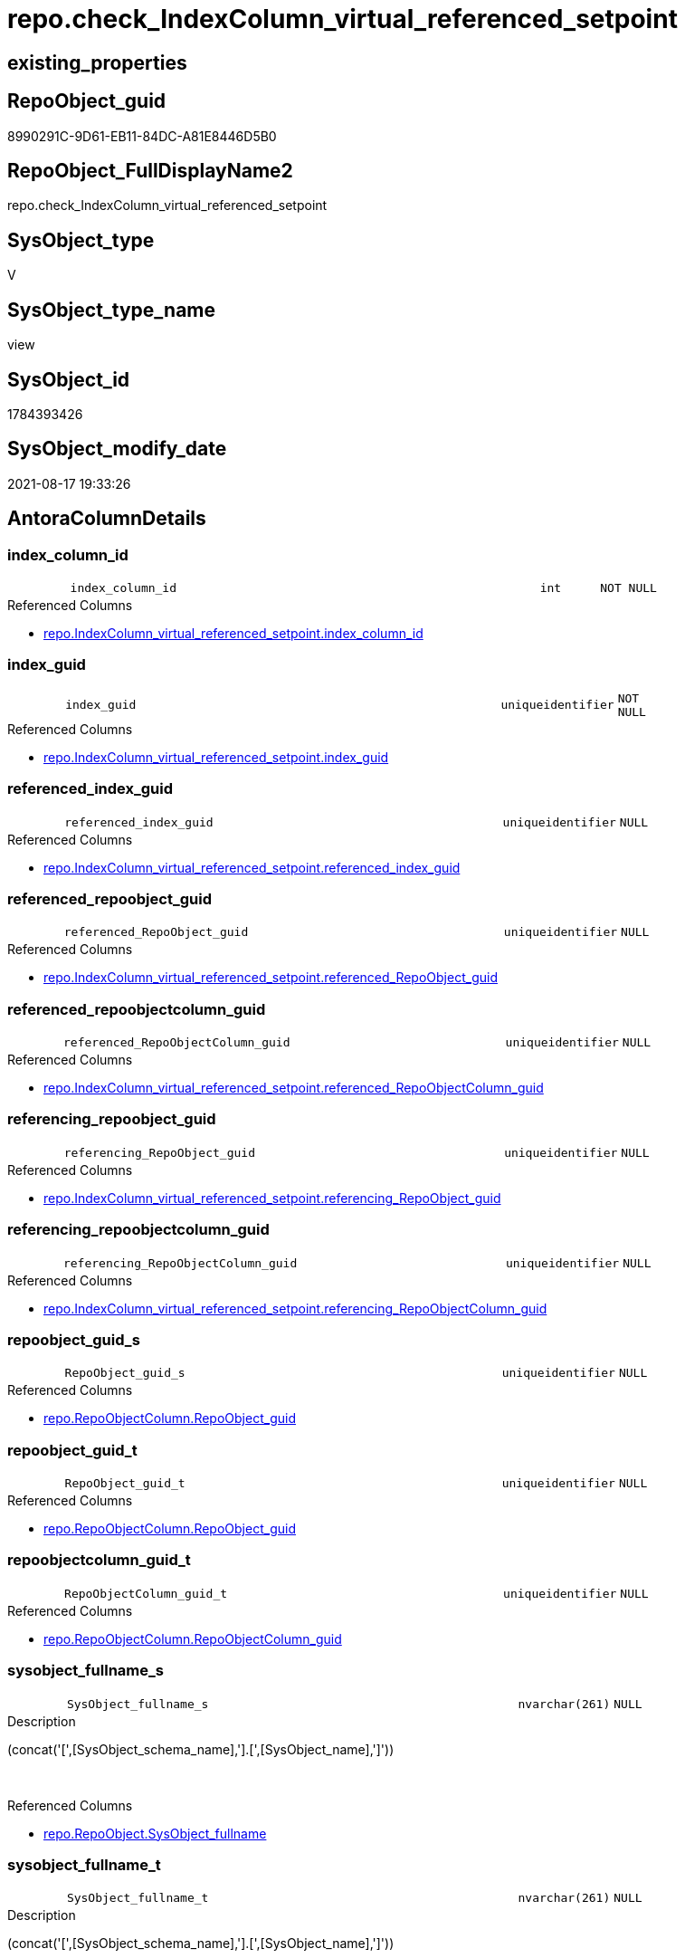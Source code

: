 // tag::HeaderFullDisplayName[]
= repo.check_IndexColumn_virtual_referenced_setpoint
// end::HeaderFullDisplayName[]

== existing_properties

// tag::existing_properties[]
:ExistsProperty--antorareferencedlist:
:ExistsProperty--is_repo_managed:
:ExistsProperty--is_ssas:
:ExistsProperty--referencedobjectlist:
:ExistsProperty--sql_modules_definition:
:ExistsProperty--FK:
:ExistsProperty--AntoraIndexList:
:ExistsProperty--Columns:
// end::existing_properties[]

== RepoObject_guid

// tag::RepoObject_guid[]
8990291C-9D61-EB11-84DC-A81E8446D5B0
// end::RepoObject_guid[]

== RepoObject_FullDisplayName2

// tag::RepoObject_FullDisplayName2[]
repo.check_IndexColumn_virtual_referenced_setpoint
// end::RepoObject_FullDisplayName2[]

== SysObject_type

// tag::SysObject_type[]
V 
// end::SysObject_type[]

== SysObject_type_name

// tag::SysObject_type_name[]
view
// end::SysObject_type_name[]

== SysObject_id

// tag::SysObject_id[]
1784393426
// end::SysObject_id[]

== SysObject_modify_date

// tag::SysObject_modify_date[]
2021-08-17 19:33:26
// end::SysObject_modify_date[]

== AntoraColumnDetails

// tag::AntoraColumnDetails[]
[#column-index_column_id]
=== index_column_id

[cols="d,8m,m,m,m,d"]
|===
|
|index_column_id
|int
|NOT NULL
|
|
|===

.Referenced Columns
--
* xref:repo.indexcolumn_virtual_referenced_setpoint.adoc#column-index_column_id[+repo.IndexColumn_virtual_referenced_setpoint.index_column_id+]
--


[#column-index_guid]
=== index_guid

[cols="d,8m,m,m,m,d"]
|===
|
|index_guid
|uniqueidentifier
|NOT NULL
|
|
|===

.Referenced Columns
--
* xref:repo.indexcolumn_virtual_referenced_setpoint.adoc#column-index_guid[+repo.IndexColumn_virtual_referenced_setpoint.index_guid+]
--


[#column-referenced_index_guid]
=== referenced_index_guid

[cols="d,8m,m,m,m,d"]
|===
|
|referenced_index_guid
|uniqueidentifier
|NULL
|
|
|===

.Referenced Columns
--
* xref:repo.indexcolumn_virtual_referenced_setpoint.adoc#column-referenced_index_guid[+repo.IndexColumn_virtual_referenced_setpoint.referenced_index_guid+]
--


[#column-referenced_repoobject_guid]
=== referenced_repoobject_guid

[cols="d,8m,m,m,m,d"]
|===
|
|referenced_RepoObject_guid
|uniqueidentifier
|NULL
|
|
|===

.Referenced Columns
--
* xref:repo.indexcolumn_virtual_referenced_setpoint.adoc#column-referenced_repoobject_guid[+repo.IndexColumn_virtual_referenced_setpoint.referenced_RepoObject_guid+]
--


[#column-referenced_repoobjectcolumn_guid]
=== referenced_repoobjectcolumn_guid

[cols="d,8m,m,m,m,d"]
|===
|
|referenced_RepoObjectColumn_guid
|uniqueidentifier
|NULL
|
|
|===

.Referenced Columns
--
* xref:repo.indexcolumn_virtual_referenced_setpoint.adoc#column-referenced_repoobjectcolumn_guid[+repo.IndexColumn_virtual_referenced_setpoint.referenced_RepoObjectColumn_guid+]
--


[#column-referencing_repoobject_guid]
=== referencing_repoobject_guid

[cols="d,8m,m,m,m,d"]
|===
|
|referencing_RepoObject_guid
|uniqueidentifier
|NULL
|
|
|===

.Referenced Columns
--
* xref:repo.indexcolumn_virtual_referenced_setpoint.adoc#column-referencing_repoobject_guid[+repo.IndexColumn_virtual_referenced_setpoint.referencing_RepoObject_guid+]
--


[#column-referencing_repoobjectcolumn_guid]
=== referencing_repoobjectcolumn_guid

[cols="d,8m,m,m,m,d"]
|===
|
|referencing_RepoObjectColumn_guid
|uniqueidentifier
|NULL
|
|
|===

.Referenced Columns
--
* xref:repo.indexcolumn_virtual_referenced_setpoint.adoc#column-referencing_repoobjectcolumn_guid[+repo.IndexColumn_virtual_referenced_setpoint.referencing_RepoObjectColumn_guid+]
--


[#column-repoobject_guid_s]
=== repoobject_guid_s

[cols="d,8m,m,m,m,d"]
|===
|
|RepoObject_guid_s
|uniqueidentifier
|NULL
|
|
|===

.Referenced Columns
--
* xref:repo.repoobjectcolumn.adoc#column-repoobject_guid[+repo.RepoObjectColumn.RepoObject_guid+]
--


[#column-repoobject_guid_t]
=== repoobject_guid_t

[cols="d,8m,m,m,m,d"]
|===
|
|RepoObject_guid_t
|uniqueidentifier
|NULL
|
|
|===

.Referenced Columns
--
* xref:repo.repoobjectcolumn.adoc#column-repoobject_guid[+repo.RepoObjectColumn.RepoObject_guid+]
--


[#column-repoobjectcolumn_guid_t]
=== repoobjectcolumn_guid_t

[cols="d,8m,m,m,m,d"]
|===
|
|RepoObjectColumn_guid_t
|uniqueidentifier
|NULL
|
|
|===

.Referenced Columns
--
* xref:repo.repoobjectcolumn.adoc#column-repoobjectcolumn_guid[+repo.RepoObjectColumn.RepoObjectColumn_guid+]
--


[#column-sysobject_fullname_s]
=== sysobject_fullname_s

[cols="d,8m,m,m,m,d"]
|===
|
|SysObject_fullname_s
|nvarchar(261)
|NULL
|
|
|===

.Description
--
(concat('[',[SysObject_schema_name],'].[',[SysObject_name],']'))
--
{empty} +

.Referenced Columns
--
* xref:repo.repoobject.adoc#column-sysobject_fullname[+repo.RepoObject.SysObject_fullname+]
--


[#column-sysobject_fullname_t]
=== sysobject_fullname_t

[cols="d,8m,m,m,m,d"]
|===
|
|SysObject_fullname_t
|nvarchar(261)
|NULL
|
|
|===

.Description
--
(concat('[',[SysObject_schema_name],'].[',[SysObject_name],']'))
--
{empty} +

.Referenced Columns
--
* xref:repo.repoobject.adoc#column-sysobject_fullname[+repo.RepoObject.SysObject_fullname+]
--


[#column-sysobjectcolumn_name_s]
=== sysobjectcolumn_name_s

[cols="d,8m,m,m,m,d"]
|===
|
|SysObjectColumn_name_s
|nvarchar(128)
|NULL
|
|
|===

.Referenced Columns
--
* xref:repo.repoobjectcolumn.adoc#column-sysobjectcolumn_name[+repo.RepoObjectColumn.SysObjectColumn_name+]
--


[#column-sysobjectcolumn_name_t]
=== sysobjectcolumn_name_t

[cols="d,8m,m,m,m,d"]
|===
|
|SysObjectColumn_name_t
|nvarchar(128)
|NULL
|
|
|===

.Referenced Columns
--
* xref:repo.repoobjectcolumn.adoc#column-sysobjectcolumn_name[+repo.RepoObjectColumn.SysObjectColumn_name+]
--


// end::AntoraColumnDetails[]

== AntoraMeasureDetails

// tag::AntoraMeasureDetails[]

// end::AntoraMeasureDetails[]

== AntoraPkColumnTableRows

// tag::AntoraPkColumnTableRows[]














// end::AntoraPkColumnTableRows[]

== AntoraNonPkColumnTableRows

// tag::AntoraNonPkColumnTableRows[]
|
|<<column-index_column_id>>
|int
|NOT NULL
|
|

|
|<<column-index_guid>>
|uniqueidentifier
|NOT NULL
|
|

|
|<<column-referenced_index_guid>>
|uniqueidentifier
|NULL
|
|

|
|<<column-referenced_repoobject_guid>>
|uniqueidentifier
|NULL
|
|

|
|<<column-referenced_repoobjectcolumn_guid>>
|uniqueidentifier
|NULL
|
|

|
|<<column-referencing_repoobject_guid>>
|uniqueidentifier
|NULL
|
|

|
|<<column-referencing_repoobjectcolumn_guid>>
|uniqueidentifier
|NULL
|
|

|
|<<column-repoobject_guid_s>>
|uniqueidentifier
|NULL
|
|

|
|<<column-repoobject_guid_t>>
|uniqueidentifier
|NULL
|
|

|
|<<column-repoobjectcolumn_guid_t>>
|uniqueidentifier
|NULL
|
|

|
|<<column-sysobject_fullname_s>>
|nvarchar(261)
|NULL
|
|

|
|<<column-sysobject_fullname_t>>
|nvarchar(261)
|NULL
|
|

|
|<<column-sysobjectcolumn_name_s>>
|nvarchar(128)
|NULL
|
|

|
|<<column-sysobjectcolumn_name_t>>
|nvarchar(128)
|NULL
|
|

// end::AntoraNonPkColumnTableRows[]

== AntoraIndexList

// tag::AntoraIndexList[]

[#index-idx_check_indexcolumn_virtual_referenced_setpoint2x_1]
=== idx_check_indexcolumn_virtual_referenced_setpoint++__++1

* IndexSemanticGroup: xref:other/indexsemanticgroup.adoc#openingbracketnoblankgroupclosingbracket[no_group]
+
--
* <<column-RepoObjectColumn_guid_t>>; uniqueidentifier
--
* PK, Unique, Real: 0, 0, 0


[#index-idx_check_indexcolumn_virtual_referenced_setpoint2x_2]
=== idx_check_indexcolumn_virtual_referenced_setpoint++__++2

* IndexSemanticGroup: xref:other/indexsemanticgroup.adoc#openingbracketnoblankgroupclosingbracket[no_group]
+
--
* <<column-RepoObjectColumn_guid_t>>; uniqueidentifier
* <<column-SysObjectColumn_name_s>>; nvarchar(128)
--
* PK, Unique, Real: 0, 0, 0


[#index-idx_check_indexcolumn_virtual_referenced_setpoint2x_3]
=== idx_check_indexcolumn_virtual_referenced_setpoint++__++3

* IndexSemanticGroup: xref:other/indexsemanticgroup.adoc#openingbracketnoblankgroupclosingbracket[no_group]
+
--
* <<column-SysObjectColumn_name_t>>; nvarchar(128)
--
* PK, Unique, Real: 0, 0, 0


[#index-idx_check_indexcolumn_virtual_referenced_setpoint2x_4]
=== idx_check_indexcolumn_virtual_referenced_setpoint++__++4

* IndexSemanticGroup: xref:other/indexsemanticgroup.adoc#openingbracketnoblankgroupclosingbracket[no_group]
+
--
* <<column-RepoObject_guid_s>>; uniqueidentifier
--
* PK, Unique, Real: 0, 0, 0


[#index-idx_check_indexcolumn_virtual_referenced_setpoint2x_5]
=== idx_check_indexcolumn_virtual_referenced_setpoint++__++5

* IndexSemanticGroup: xref:other/indexsemanticgroup.adoc#openingbracketnoblankgroupclosingbracket[no_group]
+
--
* <<column-RepoObject_guid_t>>; uniqueidentifier
--
* PK, Unique, Real: 0, 0, 0


[#index-idx_check_indexcolumn_virtual_referenced_setpoint2x_6]
=== idx_check_indexcolumn_virtual_referenced_setpoint++__++6

* IndexSemanticGroup: xref:other/indexsemanticgroup.adoc#openingbracketnoblankgroupclosingbracket[no_group]
+
--
* <<column-index_guid>>; uniqueidentifier
* <<column-index_column_id>>; int
--
* PK, Unique, Real: 0, 0, 0


[#index-idx_check_indexcolumn_virtual_referenced_setpoint2x_7]
=== idx_check_indexcolumn_virtual_referenced_setpoint++__++7

* IndexSemanticGroup: xref:other/indexsemanticgroup.adoc#openingbracketnoblankgroupclosingbracket[no_group]
+
--
* <<column-index_guid>>; uniqueidentifier
--
* PK, Unique, Real: 0, 0, 0


[#index-idx_check_indexcolumn_virtual_referenced_setpoint2x_8]
=== idx_check_indexcolumn_virtual_referenced_setpoint++__++8

* IndexSemanticGroup: xref:other/indexsemanticgroup.adoc#openingbracketnoblankgroupclosingbracket[no_group]
+
--
* <<column-index_column_id>>; int
--
* PK, Unique, Real: 0, 0, 0

// end::AntoraIndexList[]

== AntoraParameterList

// tag::AntoraParameterList[]

// end::AntoraParameterList[]

== Other tags

source: property.RepoObjectProperty_cross As rop_cross


=== additional_reference_csv

// tag::additional_reference_csv[]

// end::additional_reference_csv[]


=== AdocUspSteps

// tag::adocuspsteps[]

// end::adocuspsteps[]


=== AntoraReferencedList

// tag::antorareferencedlist[]
* xref:repo.indexcolumn_virtual_referenced_setpoint.adoc[]
* xref:repo.repoobject.adoc[]
* xref:repo.repoobjectcolumn.adoc[]
// end::antorareferencedlist[]


=== AntoraReferencingList

// tag::antorareferencinglist[]

// end::antorareferencinglist[]


=== Description

// tag::description[]

// end::description[]


=== exampleUsage

// tag::exampleusage[]

// end::exampleusage[]


=== exampleUsage_2

// tag::exampleusage_2[]

// end::exampleusage_2[]


=== exampleUsage_3

// tag::exampleusage_3[]

// end::exampleusage_3[]


=== exampleUsage_4

// tag::exampleusage_4[]

// end::exampleusage_4[]


=== exampleUsage_5

// tag::exampleusage_5[]

// end::exampleusage_5[]


=== exampleWrong_Usage

// tag::examplewrong_usage[]

// end::examplewrong_usage[]


=== has_execution_plan_issue

// tag::has_execution_plan_issue[]

// end::has_execution_plan_issue[]


=== has_get_referenced_issue

// tag::has_get_referenced_issue[]

// end::has_get_referenced_issue[]


=== has_history

// tag::has_history[]

// end::has_history[]


=== has_history_columns

// tag::has_history_columns[]

// end::has_history_columns[]


=== InheritanceType

// tag::inheritancetype[]

// end::inheritancetype[]


=== is_persistence

// tag::is_persistence[]

// end::is_persistence[]


=== is_persistence_check_duplicate_per_pk

// tag::is_persistence_check_duplicate_per_pk[]

// end::is_persistence_check_duplicate_per_pk[]


=== is_persistence_check_for_empty_source

// tag::is_persistence_check_for_empty_source[]

// end::is_persistence_check_for_empty_source[]


=== is_persistence_delete_changed

// tag::is_persistence_delete_changed[]

// end::is_persistence_delete_changed[]


=== is_persistence_delete_missing

// tag::is_persistence_delete_missing[]

// end::is_persistence_delete_missing[]


=== is_persistence_insert

// tag::is_persistence_insert[]

// end::is_persistence_insert[]


=== is_persistence_truncate

// tag::is_persistence_truncate[]

// end::is_persistence_truncate[]


=== is_persistence_update_changed

// tag::is_persistence_update_changed[]

// end::is_persistence_update_changed[]


=== is_repo_managed

// tag::is_repo_managed[]
0
// end::is_repo_managed[]


=== is_ssas

// tag::is_ssas[]
0
// end::is_ssas[]


=== microsoft_database_tools_support

// tag::microsoft_database_tools_support[]

// end::microsoft_database_tools_support[]


=== MS_Description

// tag::ms_description[]

// end::ms_description[]


=== persistence_source_RepoObject_fullname

// tag::persistence_source_repoobject_fullname[]

// end::persistence_source_repoobject_fullname[]


=== persistence_source_RepoObject_fullname2

// tag::persistence_source_repoobject_fullname2[]

// end::persistence_source_repoobject_fullname2[]


=== persistence_source_RepoObject_guid

// tag::persistence_source_repoobject_guid[]

// end::persistence_source_repoobject_guid[]


=== persistence_source_RepoObject_xref

// tag::persistence_source_repoobject_xref[]

// end::persistence_source_repoobject_xref[]


=== pk_index_guid

// tag::pk_index_guid[]

// end::pk_index_guid[]


=== pk_IndexPatternColumnDatatype

// tag::pk_indexpatterncolumndatatype[]

// end::pk_indexpatterncolumndatatype[]


=== pk_IndexPatternColumnName

// tag::pk_indexpatterncolumnname[]

// end::pk_indexpatterncolumnname[]


=== pk_IndexSemanticGroup

// tag::pk_indexsemanticgroup[]

// end::pk_indexsemanticgroup[]


=== ReferencedObjectList

// tag::referencedobjectlist[]
* [repo].[IndexColumn_virtual_referenced_setpoint]
* [repo].[RepoObject]
* [repo].[RepoObjectColumn]
// end::referencedobjectlist[]


=== usp_persistence_RepoObject_guid

// tag::usp_persistence_repoobject_guid[]

// end::usp_persistence_repoobject_guid[]


=== UspExamples

// tag::uspexamples[]

// end::uspexamples[]


=== uspgenerator_usp_id

// tag::uspgenerator_usp_id[]

// end::uspgenerator_usp_id[]


=== UspParameters

// tag::uspparameters[]

// end::uspparameters[]

== Boolean Attributes

source: property.RepoObjectProperty WHERE property_int = 1

// tag::boolean_attributes[]

// end::boolean_attributes[]

== sql_modules_definition

// tag::sql_modules_definition[]
[%collapsible]
=======
[source,sql]
----

CREATE View repo.check_IndexColumn_virtual_referenced_setpoint
As
Select
    T1.index_guid
  , T1.index_column_id
  , T1.referencing_RepoObjectColumn_guid
  , T1.referenced_index_guid
  , T1.referenced_RepoObjectColumn_guid
  , SysObject_fullname_s    = ro_s.SysObject_fullname
  , SysObject_fullname_t    = ro_t.SysObject_fullname
  , SysObjectColumn_name_s  = roc_s.SysObjectColumn_name
  , SysObjectColumn_name_t  = roc_t.SysObjectColumn_name
  , T1.referenced_RepoObject_guid
  , RepoObject_guid_s       = roc_s.RepoObject_guid
  , T1.referencing_RepoObject_guid
  , RepoObject_guid_t       = roc_t.RepoObject_guid
  , RepoObjectColumn_guid_t = roc_t.RepoObjectColumn_guid
--    , [roc_s].[RepoObjectColumn_guid] AS [RepoObjectColumn_guid_s]
--, [roc_s].[RepoObjectColumn_name] AS [RepoObjectColumn_name_s]
--, [roc_t].[RepoObjectColumn_name] AS [RepoObjectColumn_name_t]
From
    repo.IndexColumn_virtual_referenced_setpoint As T1
    Left Outer Join
        repo.RepoObjectColumn                    As roc_t
            On
            T1.referencing_RepoObjectColumn_guid = roc_t.RepoObjectColumn_guid

    Left Outer Join
        repo.RepoObjectColumn                    As roc_s
            On
            T1.referenced_RepoObjectColumn_guid  = roc_s.RepoObjectColumn_guid

    Left Outer Join
        repo.RepoObject                          As ro_t
            On
            T1.referencing_RepoObject_guid       = ro_t.RepoObject_guid

    Left Outer Join
        repo.RepoObject                          As ro_s
            On
            T1.referenced_RepoObject_guid        = ro_s.RepoObject_guid
--WHERE  [T1].[index_guid] = '9731BB8B-CB50-EB11-84D5-A81E8446D5B0'

----
=======
// end::sql_modules_definition[]



